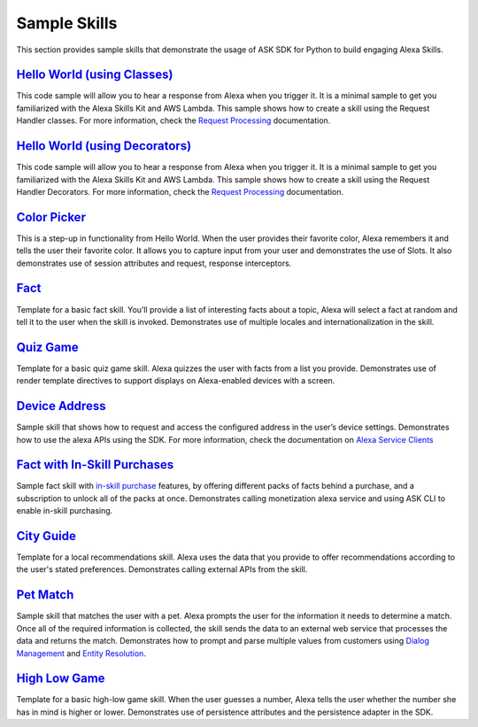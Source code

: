 =======================
Sample Skills
=======================

This section provides sample skills that demonstrate the usage of ASK SDK for
Python to build engaging Alexa Skills.

`Hello World (using Classes) <https://github.com/alexa/skill-sample-python-helloworld-classes>`_
~~~~~~~~~~~~~~~~~~~~~~~~~~~~~~~~~~~~~~~~~~~~~~~~~~~~~~~~~

This code sample will allow you to hear a response from Alexa when you
trigger it. It is a minimal sample to get you familiarized with the
Alexa Skills Kit and AWS Lambda.
This sample shows how to create a skill using the Request Handler
classes. For more information, check the `Request Processing <https://alexa-skills-kit-python-sdk.readthedocs.io/en/latest/REQUEST_PROCESSING.html>`_ documentation.

`Hello World (using Decorators) <https://github.com/alexa/skill-sample-python-helloworld-decorators>`_
~~~~~~~~~~~~~~~~~~~~~~~~~~~~~~~~~~~~~~~~~~~~~~~~

This code sample will allow you to hear a response from Alexa when you
trigger it. It is a minimal sample to get you familiarized with the
Alexa Skills Kit and AWS Lambda.
This sample shows how to create a skill
using the Request Handler Decorators. For more information, check the
`Request Processing <https://alexa-skills-kit-python-sdk.readthedocs.io/en/latest/REQUEST_PROCESSING.html>`_ documentation.

`Color Picker <https://github.com/alexa/skill-sample-python-colorpicker>`_
~~~~~~~~~~~~~~~~~~~~~~~~~~~~~~~~~~~~~~~~~~~~~~~~~~

This is a step-up in functionality from Hello World. When the user provides
their favorite color, Alexa remembers it and tells the user their favorite
color.
It allows you to
capture input from your user and demonstrates the use of Slots. It also
demonstrates use of session attributes and request, response interceptors.

`Fact <https://github.com/alexa/skill-sample-python-fact>`_
~~~~~~~~~~~~~~~~~~~~~~~~~

Template for a basic fact skill. You’ll provide a list of interesting facts
about a topic, Alexa will select a fact at random and tell it to the user
when the skill is invoked.
Demonstrates use of multiple locales and internationalization in the skill.

`Quiz Game <https://github.com/alexa/skill-sample-python-quiz-game>`_
~~~~~~~~~~~~~~~~~~~~~~~~~~~~~~~

Template for a basic quiz game skill. Alexa quizzes the user with facts from
a list you provide.
Demonstrates use of render template directives to support displays on
Alexa-enabled devices with a screen.

`Device Address <samples/GetDeviceAddress>`_
~~~~~~~~~~~~~~~~~~~~~~~~~~~~~~~~~~~~~~~~~~~~~~~~~~~~~~~~~~~~~

Sample skill that shows how to request and access the configured address in
the user’s device settings.
Demonstrates how to use the alexa APIs using the SDK. For more information,
check the documentation on `Alexa Service Clients <https://alexa-skills-kit-python-sdk.readthedocs.io/en/latest/SERVICE_CLIENTS.html>`_

`Fact with In-Skill Purchases <https://github.com/alexa/skill-sample-python-fact-in-skill-purchases>`_
~~~~~~~~~~~~~~~~~~~~~~~~~~~~~~~~~

Sample fact skill with `in-skill purchase <https://developer.amazon.com/docs/in-skill-purchase/isp-overview.html>`_
features, by offering different packs of facts behind a purchase, and a
subscription to unlock all of the packs at once.
Demonstrates calling monetization alexa service and using ASK CLI to enable
in-skill purchasing.

`City Guide <https://github.com/alexa/skill-sample-python-city-guide>`_
~~~~~~~~~~~~~~~~~~~~~~~~~~~~~~~~~

Template for a local recommendations skill. Alexa uses the data that you
provide to offer recommendations according to the user's stated preferences.
Demonstrates calling external APIs from the skill.

`Pet Match <https://github.com/alexa/skill-sample-python-petmatch>`_
~~~~~~~~~~~~~~~~~~~~~~~~~~~~~~~~~

Sample skill that matches the user with a pet. Alexa prompts the user for
the information it needs to determine a match. Once all of the required
information is collected, the skill sends the data to an external web service
that processes the data and returns the match.
Demonstrates how to prompt and parse multiple values from customers using
`Dialog Management <https://developer.amazon.com/alexa-skills-kit/dialog-management>`_
and `Entity Resolution <https://developer.amazon.com/docs/custom-skills/define-synonyms-and-ids-for-slot-type-values-entity-resolution.html>`_.

`High Low Game <https://github.com/alexa/skill-sample-python-highlowgame>`_
~~~~~~~~~~~~~~~~~~~~~~~~~~~~~~~~~~~~~~~~~~~~~~~~~~

Template for a basic high-low game skill. When the user guesses a number,
Alexa tells the user whether the number she has in mind is higher or lower.
Demonstrates use of persistence attributes and the persistence adapter
in the SDK.